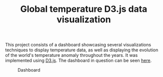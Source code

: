 #+TITLE: Global temperature D3.js data visualization
#+CREATOR: Emmanuel Bustos T.
#+OPTIONS: toc:nil

This project consists of a dashboard showcasing several visualizations techniques to display temperature data, as well as displaying the evolution of the world's temperature anomaly throughout the years. It was implemented using [[https://d3js.org/][D3.js]]. The dashboard in question can be seen [[https://ema2159.github.io/globalWarimingD3Visualization/][here]].



#+CAPTION: Dashboard
[[./screenshots/dashboard.png]]


